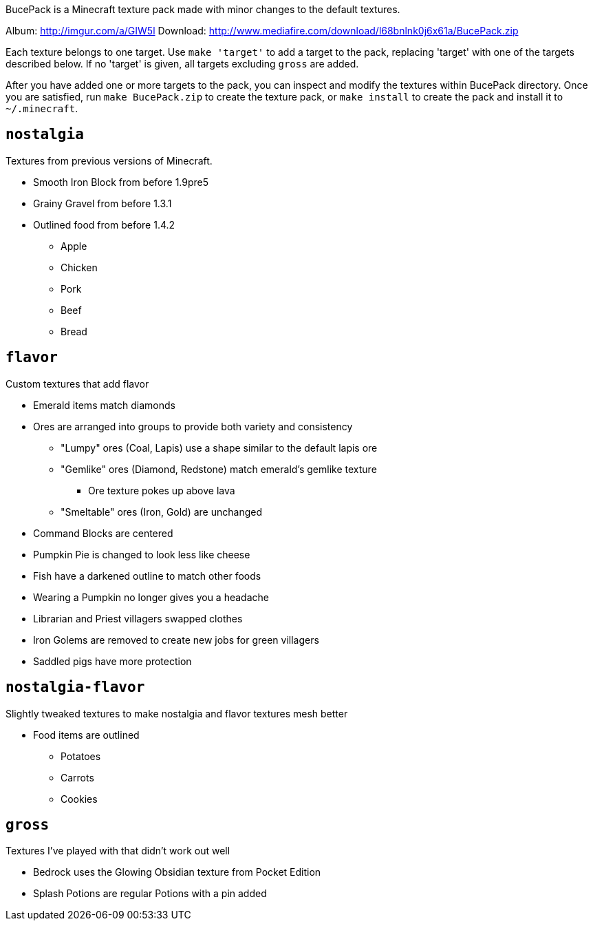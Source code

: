 BucePack is a Minecraft texture pack made with minor changes to the default
textures.

Album: http://imgur.com/a/GIW5l
Download: http://www.mediafire.com/download/l68bnlnk0j6x61a/BucePack.zip

Each texture belongs to one target. Use `make 'target'` to add a
target to the pack, replacing 'target' with one of the targets described
below. If no 'target' is given, all targets excluding `gross` are added. 

After you have added one or more targets to the pack, you can inspect and
modify the textures within BucePack directory. Once you are satisfied, run
`make BucePack.zip` to create the texture pack, or `make install` to create
the pack and install it to `~/.minecraft`.

`nostalgia`
-----------

Textures from previous versions of Minecraft.

* Smooth Iron Block from before 1.9pre5
* Grainy Gravel from before 1.3.1
* Outlined food from before 1.4.2
** Apple
** Chicken
** Pork
** Beef
** Bread

`flavor`
--------

Custom textures that add flavor

* Emerald items match diamonds
* Ores are arranged into groups to provide both variety and consistency
** "Lumpy" ores (Coal, Lapis) use a shape similar to the default lapis ore
** "Gemlike" ores (Diamond, Redstone) match emerald's gemlike texture
*** Ore texture pokes up above lava
** "Smeltable" ores (Iron, Gold) are unchanged
* Command Blocks are centered
* Pumpkin Pie is changed to look less like cheese
* Fish have a darkened outline to match other foods
* Wearing a Pumpkin no longer gives you a headache
* Librarian and Priest villagers swapped clothes
* Iron Golems are removed to create new jobs for green villagers
* Saddled pigs have more protection

`nostalgia-flavor`
------------------

Slightly tweaked textures to make nostalgia and flavor textures mesh better

* Food items are outlined
** Potatoes
** Carrots
** Cookies

`gross`
-------

Textures I've played with that didn't work out well

* Bedrock uses the Glowing Obsidian texture from Pocket Edition
* Splash Potions are regular Potions with a pin added

